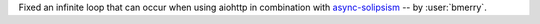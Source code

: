 Fixed an infinite loop that can occur when using aiohttp in combination
with `async-solipsism`_ -- by :user:`bmerry`.

.. _async-solipsism: https://github.com/bmerry/async-solipsism
